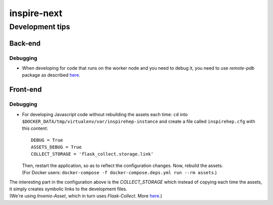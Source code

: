 ============
inspire-next
============ 

****************
Development tips
****************

Back-end
===============

Debugging
^^^^^^^^^
- When developing for code that runs on the worker node and you need to debug it, you need to use 
  `remote-pdb` package as described `here <https://github.com/inspirehep/inspire-next/pull/1946#discussion_r104183272>`_.


Front-end
===============

Debugging
^^^^^^^^^
- For developing Javascript code without rebuilding the assets each time:  
  ``cd`` into ``$DOCKER_DATA/tmp/virtualenv/var/inspirehep-instance`` and create a file called ``inspirehep.cfg`` with this content:  

  ::

      DEBUG = True  
      ASSETS_DEBUG = True
      COLLECT_STORAGE = 'flask_collect.storage.link'
  
  | Then, restart the application, so as to reflect the configuration changes. Now, rebuild the assets.
  | (For Docker users: ``docker-compose -f docker-compose.deps.yml run --rm assets``.)

|  The interesting part in the configuration above is the `COLLECT_STORAGE` which instead of copying each time the assets, it simply creates symbolic links to 
  the development files.  
|  (We're using `Invenio-Asset`, which in turn uses `Flask-Collect`. More `here <https://pythonhosted.org/invenio-assets/configuration.html>`__.)
